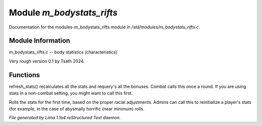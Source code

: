 Module *m_bodystats_rifts*
***************************

Documentation for the modules-m_bodystats_rifts module in */std/modules/m_bodystats_rifts.c*.

Module Information
==================

m_bodystats_rifts.c -- body statistics (characteristics)

Very rough version 0.1 by Tsath 2024.

.. TAGS: RST

Functions
=========
.. c:function:: void refresh_stats()

refresh_stats() recalculates all the stats and requery's all the bonuses.
Combat calls this once a round.  If you are using stats in a non-combat
setting, you might want to call this first.


.. c:function:: nomask void init_stats()

Rolls the stats for the first time, based on the proper racial adjustments.
Admins can call this to reinitialize a player's stats (for example, in the
case of abysmally horrific (near minimum) rolls.



*File generated by Lima 1.1a4 reStructured Text daemon.*
